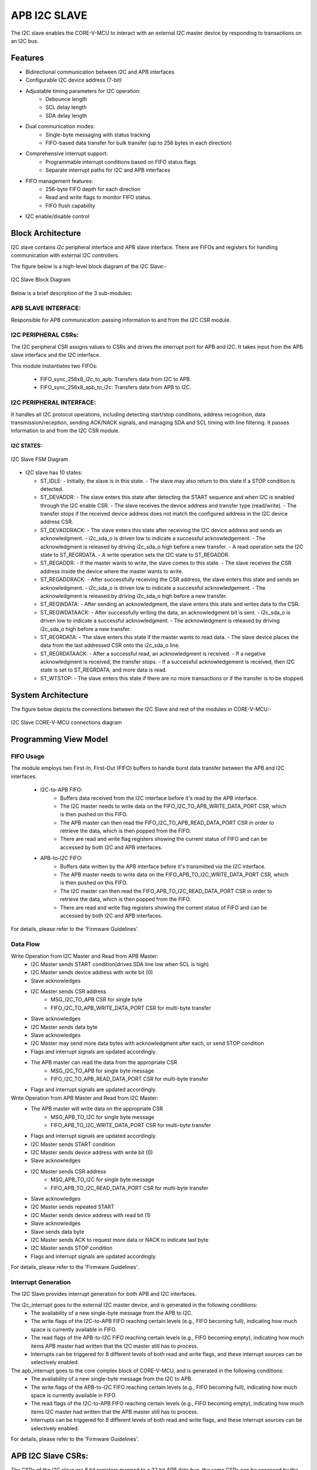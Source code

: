 ..
   Copyright (c) 2023 OpenHW Group
   Copyright (c) 2024 CircuitSutra

   SPDX-License-Identifier: Apache-2.0 WITH SHL-2.1

.. Level 1
   =======

   Level 2
   -------

   Level 3
   ~~~~~~~

   Level 4
   ^^^^^^^
.. _apb_i2c_slave:

APB I2C SLAVE
=================

The I2C slave enables the CORE-V-MCU to interact with an external I2C master device by responding to transactions on an I2C bus.

Features
--------

- Bidirectional communication between I2C and APB interfaces
- Configurable I2C device address (7-bit)
- Adjustable timing parameters for I2C operation:
    - Debounce length
    - SCL delay length
    - SDA delay length
- Dual communication modes:
    - Single-byte messaging with status tracking
    - FIFO-based data transfer for bulk transfer (up to 256 bytes in each direction)
- Comprehensive interrupt support:
    - Programmable interrupt conditions based on FIFO status flags
    - Separate interrupt paths for I2C and APB interfaces
- FIFO management features:
    - 256-byte FIFO depth for each direction
    - Read and write flags to monitor FIFO status.
    - FIFO flush capability
- I2C enable/disable control

Block Architecture
------------------

I2C slave contains i2c peripheral interface and APB slave interface.
There are FIFOs and registers for handling communication with external
I2C controllers.

The figure below is a high-level block diagram of the I2C Slave:-

.. figure:: apb_i2cs_block_diagram.png
   :name: I2C_Slave_Block_Diagram
   :align: center
   :alt:

   I2C Slave Block Diagram

Below is a brief description of the 3 sub-modules:

APB SLAVE INTERFACE:
^^^^^^^^^^^^^^^^^^^^

Responsible for APB communication: passing information to and from the I2C CSR module.

I2C PERIPHERAL CSRs:
^^^^^^^^^^^^^^^^^^^^

The I2C peripheral CSR assigns values to CSRs and drives the
interrupt port for APB and I2C. It takes input from the APB slave interface and the I2C interface.

This module instantiates two FIFOs:

  - FIFO_sync_256x8_i2c_to_apb: Transfers data from I2C to APB.

  - FIFO_sync_256x8_apb_to_i2c: Transfers data from APB to I2C.

I2C PERIPHERAL INTERFACE:
^^^^^^^^^^^^^^^^^^^^^^^^^

It handles all I2C protocol operations, including detecting start/stop conditions, address recognition,
data transmission/reception, sending ACK/NACK signals, and managing SDA and SCL timing with line filtering.
It passes information to and from the I2C CSR module.


I2C STATES:
~~~~~~~~~~~

.. figure:: apb_i2cs_fsm_diagram.png
   :name: I2C_Slave_FSM_Diagram
   :align: center
   :alt:

   I2C Slave FSM Diagram

-  I2C slave has 10 states:

   -  ST_IDLE:
      -  Initially, the slave is in this state.
      -  The slave may also return to this state if a STOP condition is detected.

   -  ST_DEVADDR:
      -  The slave enters this state after detecting the START sequence and when I2C is enabled through the I2C enable CSR.
      -  The slave receives the device address and transfer type (read/write).
      -  The transfer stops if the received device address does not match the configured address in the I2C device address CSR.

   -  ST_DEVADDRACK:
      -  The slave enters this state after receiving the I2C device address and sends an acknowledgment.
      -  i2c_sda_o is driven low to indicate a successful acknowledgement.
      -  The acknowledgment is released by driving i2c_sda_o high before a new transfer.
      -  A read operation sets the I2C state to ST_REGRDATA.
      -  A write operation sets the I2C state to ST_REGADDR.

   -  ST_REGADDR:
      -  If the master wants to write, the slave comes to this state.
      -  The slave receives the CSR address inside the device where the master wants to write.

   -  ST_REGADDRACK:
      -  After successfully receiving the CSR address, the slave enters this state and sends an acknowledgment.
      -  i2c_sda_o is driven low to indicate a successful acknowledgement.
      -  The acknowledgment is released by driving i2c_sda_o high before a new transfer.

   -  ST_REGWDATA:
      -  After sending an acknowledgment, the slave enters this state and writes data to the CSR.

   -  ST_REGWDATAACK:
      -  After successfully writing the data, an acknowledgment bit is sent.
      -  i2c_sda_o is driven low to indicate a successful acknowledgment.
      -  The acknowledgment is released by driving i2c_sda_o high before a new transfer.

   -  ST_REGRDATA:
      -  The slave enters this state if the master wants to read data.
      -  The slave device places the data from the last addressed CSR onto the i2c_sda_o line.

   -  ST_REGRDATAACK:
      -  After a successful read, an acknowledgment is received.
      -  If a negative acknowledgment is received, the transfer stops.
      -  If a successful acknowledgement is received, then I2C state is set to ST_REGRDATA, and more data is read.

   -  ST_WTSTOP:
      -  The slave enters this state if there are no more transactions or if the transfer is to be stopped.

System Architecture
-------------------

The figure below depicts the connections between the I2C Slave and rest of the modules in CORE-V-MCU:-

.. figure:: apb_i2cs_soc_connections.png
   :name: I2C_Slave_SoC_Connections
   :align: center
   :alt:

   I2C Slave CORE-V-MCU connections diagram

Programming View Model
----------------------

FIFO Usage
^^^^^^^^^^
The module employs two First-In, First-Out (FIFO) buffers to handle burst data transfer between the APB and I2C interfaces.

  - I2C-to-APB FIFO: 
      - Buffers data received from the I2C interface before it's read by the APB interface. 
      - The I2C master needs to write data on the FIFO_I2C_TO_APB_WRITE_DATA_PORT CSR, which is then pushed on this FIFO.
      - The APB master can then read the FIFO_I2C_TO_APB_READ_DATA_PORT CSR in order to retrieve the data, which is then popped from the FIFO.
      - There are read and write flag registers showing the current status of FIFO and can be accessed by both I2C and APB interfaces.
  - APB-to-I2C FIFO: 
      - Buffers data written by the APB interface before it's transmitted via the I2C interface.
      - The APB master needs to write data on the FIFO_APB_TO_I2C_WRITE_DATA_PORT CSR, which is then pushed on this FIFO.
      - The I2C master can then read the FIFO_APB_TO_I2C_READ_DATA_PORT CSR in order to retrieve the data, which is then popped from the FIFO.
      - There are read and write flag registers showing the current status of FIFO and can be accessed by both I2C and APB interfaces.

For details, please refer to the 'Firmware Guidelines'.


Data Flow
^^^^^^^^^

Write Operation from I2C Master and Read from APB Master:
  - I2C Master sends START condition(drives SDA line low when SCL is high)
  - I2C Master sends device address with write bit (0)
  - Slave acknowledges
  - I2C Master sends CSR address
      - MSG_I2C_TO_APB CSR for single byte
      - FIFO_I2C_TO_APB_WRITE_DATA_PORT CSR for multi-byte transfer
  - Slave acknowledges
  - I2C Master sends data byte
  - Slave acknowledges
  - I2C Master may send more data bytes with acknowledgment after each, or send STOP condition
  - Flags and interrupt signals are updated accordingly.
  - The APB master can read the data from the appropriate CSR
      - MSG_I2C_TO_APB for single byte message
      - FIFO_I2C_TO_APB_READ_DATA_PORT CSR for multi-byte transfer
  - Flags and interrupt signals are updated accordingly.


Write Operation from APB Master and Read from I2C Master:
  - The APB master will write data on the appropriate CSR
      - MSG_APB_TO_I2C for single byte message
      - FIFO_APB_TO_I2C_WRITE_DATA_PORT CSR for multi-byte transfer
  - Flags and interrupt signals are updated accordingly.
  - I2C Master sends START condition
  - I2C Master sends device address with write bit (0)
  - Slave acknowledges
  - I2C Master sends CSR address
      - MSG_APB_TO_I2C for single byte message
      - FIFO_APB_TO_I2C_READ_DATA_PORT CSR for multi-byte transfer
  - Slave acknowledges
  - I2C Master sends repeated START
  - I2C Master sends device address with read bit (1)
  - Slave acknowledges
  - Slave sends data byte
  - I2C Master sends ACK to request more data or NACK to indicate last byte
  - I2C Master sends STOP condition
  - Flags and interrupt signals are updated accordingly.

For details, please refer to the 'Firmware Guidelines'.

Interrupt Generation
^^^^^^^^^^^^^^^^^^^^
The I2C Slave provides interrupt generation for both APB and I2C interfaces.

The i2c_interrupt goes to the external I2C master device, and is generated in the following conditions:
  - The availability of a new single-byte message from the APB to I2C.
  - The write flags of the I2C-to-APB FIFO reaching certain levels (e.g., FIFO becoming full),
    indicating how much space is currently available in FIFO.
  - The read flags of the APB-to-I2C FIFO reaching certain levels (e.g., FIFO becoming empty),
    indicating how much items APB master had written that the I2C master still has to process.
  - Interrupts can be triggered for 8 different levels of both read and write flags, and these interrupt sources can be selectively enabled. 

The apb_interrupt goes to the core complex block of CORE-V-MCU, and is generated in the following conditions:
  - The availability of a new single-byte message from the I2C to APB.
  - The write flags of the APB-to-I2C FIFO reaching certain levels (e.g., FIFO becoming full),
    indicating how much space is currently available in FIFO.
  - The read flags of the I2C-to-APB FIFO reaching certain levels (e.g., FIFO becoming empty),
    indicating how much items I2C master had written that the APB master still has to process.
  - Interrupts can be triggered for 8 different levels of both read and write flags, and these interrupt sources can be selectively enabled.

For details, please refer to the 'Firmware Guidelines'.

APB I2C Slave CSRs:
--------------------

The CSRs of the I2C slave are 8 bit registers mapped to a 32 bit APB data bus, the same CSRs can be accessed by the I2C interface as well.
Since the APB bus is of 32 bit, the APB addresses are 4x the I2C addresses.

I2CS_DEV_ADDRESS
^^^^^^^^^^^^^^^^

  - APB Offset: 0x0
  - I2C Offset: 0x0

+----------------------+----------+------------------+------------------+------------+------------------------------+
| Field                | Bits     | APB access type  | I2C access type  | Default    | Description                  |
+======================+==========+==================+==================+============+==============================+
| RESERVED             | 7:7      | --               | --               | 0x0        | Reserved                     |
+----------------------+----------+------------------+------------------+------------+------------------------------+
| SLAVE_ADDR           | 6:0      | RW               | RO               | 0X6F       | I2C device address           |
+----------------------+----------+------------------+------------------+------------+------------------------------+

I2CS_ENABLE
^^^^^^^^^^^

  - APB Offset: 0X4
  - I2C Offset: 0x1

+----------------------+----------+------------------+------------------+------------+------------------------------+
| Field                | Bits     | APB access type  | I2C access type  | Default    | Description                  |
+======================+==========+==================+==================+============+==============================+
| RESERVED             | 7:1      | --               | --               | 0x0        | Reserved                     |
+----------------------+----------+------------------+------------------+------------+------------------------------+
| IP_ENABLE            | 0:0      | RW               | RO               | 0X00       | IP enabling bit              |
+----------------------+----------+------------------+------------------+------------+------------------------------+

I2CS_DEBOUNCE_LENGTH
^^^^^^^^^^^^^^^^^^^^

  - APB Offset: 0x8
  - I2C Offset: 0x2

+----------------------+----------+------------------+------------------+------------+-----------------------------+
| Field                | Bits     | APB access type  | I2C access type  | Default    | Description                 |
+======================+==========+==================+==================+============+=============================+
| DEB_LEN              | 7:0      | RW               | RO               | 0X14       | Represents the number of    |
|                      |          |                  |                  |            | system clocks over which    |
|                      |          |                  |                  |            | each I2C line (SL and SDA)  |
|                      |          |                  |                  |            | should be debounced.        |
+----------------------+----------+------------------+------------------+------------+-----------------------------+

I2CS_SCL_DELAY_LENGTH
^^^^^^^^^^^^^^^^^^^^^

  - APB Offset: 0xC
  - I2C Offset: 0x3

+----------------------+----------+------------------+------------------+------------+-----------------------------+
| Field                | Bits     | APB access type  | I2C access type  | Default    | Description                 |
+======================+==========+==================+==================+============+=============================+
| SCL_DLY_LEN          | 7:0      | RW               | RO               | 0X14       | Represents the number of    |
|                      |          |                  |                  |            | system clocks over which    |
|                      |          |                  |                  |            | the SCL line will be delayed|
|                      |          |                  |                  |            | relative to SDA line        |
+----------------------+----------+------------------+------------------+------------+-----------------------------+

I2CS_SDA_DELAY_LENGTH
^^^^^^^^^^^^^^^^^^^^^

  - APB Offset: 0x10
  - I2C Offset: 0x4

+----------------------+----------+------------------+------------------+------------+-----------------------------+
| Field                | Bits     | APB access type  | I2C access type  | Default    | Description                 |
+======================+==========+==================+==================+============+=============================+
| SDA_DLY_LEN          | 7:0      | RW               | RO               | 0X08       | Represents the number of    |
|                      |          |                  |                  |            | system clocks over which    |
|                      |          |                  |                  |            | the SDA line will be        |
|                      |          |                  |                  |            | delayed relative to the SCL |
|                      |          |                  |                  |            | line.                       |
+----------------------+----------+------------------+------------------+------------+-----------------------------+

MSG_I2C_TO_APB
^^^^^^^^^^^^^^

  - APB Offset: 0x40
  - I2C Offset: 0x10

+----------------------+----------+------------------+------------------+------------+-----------------------------+
| Field                | Bits     | APB access type  | I2C access type  | Default    | Description                 |
+======================+==========+==================+==================+============+=============================+
| I2C_TO_APB           | 7:0      | RO               | RW               | 0X0        | This CSR provide a          |
|                      |          |                  |                  |            | method for passing a single |
|                      |          |                  |                  |            | byte message from the I2C   |
|                      |          |                  |                  |            | interface to the APB        |
|                      |          |                  |                  |            | interface.                  |
+----------------------+----------+------------------+------------------+------------+-----------------------------+

MSG_I2C_TO_APB_STATUS
^^^^^^^^^^^^^^^^^^^^^

  - APB Offset: 0x44
  - I2C Offset: 0x11

+----------------------+----------+------------------+------------------+------------+-----------------------------+
| Field                | Bits     | APB access type  | I2C access type  | Default    | Description                 |
+======================+==========+==================+==================+============+=============================+
| RESERVED             | 7:1      | --               | --               | 0x0        |                             |
+----------------------+----------+------------------+------------------+------------+-----------------------------+
| I2C_TO_APB_STATUS    | 0:0      | RO               | RO               | 0X0        | This CSR indicates if       |
|                      |          |                  |                  |            | a single byte message is    |
|                      |          |                  |                  |            | available from I2C to APB.  |
+----------------------+----------+------------------+------------------+------------+-----------------------------+

MSG_APB_TO_I2C
^^^^^^^^^^^^^^

  - APB Offset: 0x48
  - I2C Offset: 0x12

+----------------------+----------+------------------+------------------+------------+-----------------------------+
| Field                | Bits     | APB access type  | I2C access type  | Default    | Description                 |
+======================+==========+==================+==================+============+=============================+
| APB_TO_I2C           | 7:0      | RW               | RO               | 0X0        | This CSR provides a         |
|                      |          |                  |                  |            | method for passing a single |
|                      |          |                  |                  |            | byte message from the APB   |
|                      |          |                  |                  |            | interface to the I2C        |
|                      |          |                  |                  |            | interface.                  |
+----------------------+----------+------------------+------------------+------------+-----------------------------+

MSG_APB_I2C_STATUS
^^^^^^^^^^^^^^^^^^

  - APB Offset: 0x4C
  - I2C Offset: 0x13

+----------------------+----------+------------------+------------------+------------+-----------------------------+
| Field                | Bits     | APB access type  | I2C access type  | Default    | Description                 |
+======================+==========+==================+==================+============+=============================+
| RESERVED             | 7:1      | --               | --               | 0x0        |                             |
+----------------------+----------+------------------+------------------+------------+-----------------------------+
| APB_TO_I2C_STATUS    | 0:0      | RO               | RO               | 0X0        | This CSR indicates if       |
|                      |          |                  |                  |            | a single byte message is    |
|                      |          |                  |                  |            | available from APB to I2C.  |
+----------------------+----------+------------------+------------------+------------+-----------------------------+

FIFO_I2C_TO_APB_WRITE_DATA_PORT
^^^^^^^^^^^^^^^^^^^^^^^^^^^^^^^

  - APB Offset: 0x80
  - I2C Offset: 0x20

+----------------------+----------+------------------+------------------+------------+-----------------------------+
| Field                | Bits     | APB access type  | I2C access type  | Default    | Description                 |
+======================+==========+==================+==================+============+=============================+
| I2C_APB_WRITE_DA     | 31:0     | --               | WO               | 0x0        | This is the write data port |
| TA_PORT              |          |                  |                  |            | for the I2C to APB fifo.    |
+----------------------+----------+------------------+------------------+------------+-----------------------------+

FIFO_I2C_TO_APB_READ_DATA_PORT
^^^^^^^^^^^^^^^^^^^^^^^^^^^^^^

  - APB Offset: 0x084
  - I2C Offset: 0x21

+----------------------+----------+------------------+------------------+------------+-----------------------------+
| Field                | Bits     | APB access type  | I2C access type  | Default    | Description                 |
+======================+==========+==================+==================+============+=============================+
| I2C_APB_READ_DA      | 31:0     | RO               | --               | 0x0        | This is the read data port  |
| TA_PORT              |          |                  |                  |            | for the I2C to APB fifo.    |
+----------------------+----------+------------------+------------------+------------+-----------------------------+

FIFO_I2C_TO_APB_FLUSH
^^^^^^^^^^^^^^^^^^^^^

  - APB Offset: 0x088
  - I2C Offset: 0x22

+----------------------+----------+------------------+------------------+------------+-----------------------------+
| Field                | Bits     | APB access type  | I2C access type  | Default    | Description                 |
+======================+==========+==================+==================+============+=============================+
| RESERVED             | 7:1      | --               | --               | 0x0        | RESERVED                    |
+----------------------+----------+------------------+------------------+------------+-----------------------------+
| ENABLE               | 0:0      | RW               | RW               | 0x0        | Writing a 1 to this         |
|                      |          |                  |                  |            | CSR bit will flush          |
|                      |          |                  |                  |            | the I2CtoAPB FIFO clearing  |
|                      |          |                  |                  |            | all the contents and        |
|                      |          |                  |                  |            | rendering the FIFO to be    |
|                      |          |                  |                  |            | empty.                      |
+----------------------+----------+------------------+------------------+------------+-----------------------------+

FIFO_I2C_TO_APB_WRITE_FLAGS
^^^^^^^^^^^^^^^^^^^^^^^^^^^

  - APB Offset: 0x08C
  - I2C Offset: 0x23

+----------------------+----------+------------------+------------------+------------+-----------------------------+
| Field                | Bits     | APB access type  | I2C access type  | Default    | Description                 |
+======================+==========+==================+==================+============+=============================+
| RESERVED             | 7:3      | --               | --               | 0x0        | RESERVED                    |
+----------------------+----------+------------------+------------------+------------+-----------------------------+
| FLAGS                | 2:0      | RO               | RO               | 0x0        | Represent the number of     |
|                      |          |                  |                  |            | spaces left in FIFO.        |
+----------------------+----------+------------------+------------------+------------+-----------------------------+

FIFO_I2C_TO_APB_READ_FLAGS
^^^^^^^^^^^^^^^^^^^^^^^^^^

  - APB Offset: 0x90
  - I2C Offset: 0x24

+----------------------+----------+------------------+------------------+------------+-----------------------------+
| Field                | Bits     | APB access type  | I2C access type  | Default    | Description                 |
+======================+==========+==================+==================+============+=============================+
| RESERVED             | 7:3      | --               | --               | 0x0        | RESERVED                    |
+----------------------+----------+------------------+------------------+------------+-----------------------------+
| FLAGS                | 2:0      | RO               | RO               | 0x0        | Represent the items         |
|                      |          |                  |                  |            | present in FIFO to read.    |
+----------------------+----------+------------------+------------------+------------+-----------------------------+

FIFO_APB_TO_I2C_WRITE_DATA_PORT
^^^^^^^^^^^^^^^^^^^^^^^^^^^^^^^

  - APB Offset: 0XC0
  - I2C Offset: 0x30

+----------------------+----------+------------------+------------------+------------+-----------------------------+
| Field                | Bits     | APB access type  | I2C access type  | Default    | Description                 |
+======================+==========+==================+==================+============+=============================+
| I2C_APB_WRITE_DA     | 31:0     | WO               | --               | 0x0        | This is the write data      |
| TA_PORT              |          |                  |                  |            | port for the APBtoI2C FIFO  |
+----------------------+----------+------------------+------------------+------------+-----------------------------+

FIFO_APB_TO_I2C_READ_DATA_PORT
^^^^^^^^^^^^^^^^^^^^^^^^^^^^^^

  - APB Offset: 0XC4
  - I2C Offset: 0x31

+----------------------+----------+------------------+------------------+------------+-----------------------------+
| Field                | Bits     | APB access type  | I2C access type  | Default    | Description                 |
+======================+==========+==================+==================+============+=============================+
| I2C_APB_READ_DA      | 31:0     | --               | RO               | 0x0        | This is the read data       |
| TA_PORT              |          |                  |                  |            | port for the APBtoI2C FIFO  |
+----------------------+----------+------------------+------------------+------------+-----------------------------+

FIFO_APB_TO_I2C_FLUSH
^^^^^^^^^^^^^^^^^^^^^

  - APB Offset: 0XC8
  - I2C Offset: 0x32

+----------------------+----------+------------------+------------------+------------+-----------------------------+
| Field                | Bits     | APB access type  | I2C access type  | Default    | Description                 |
+======================+==========+==================+==================+============+=============================+
| RESERVED             | 7:1      | --               | --               | 0x0        | RESERVED                    |
+----------------------+----------+------------------+------------------+------------+-----------------------------+
| ENABLE               | 0:0      | RW               | RW               | 0x0        | Writing a 1 to this         |
|                      |          |                  |                  |            | CSR bit will flush          |
|                      |          |                  |                  |            | the APBtoI2C FIFO,          |
|                      |          |                  |                  |            | clearing all contents and   |
|                      |          |                  |                  |            | rendering the FIFO to be    |
|                      |          |                  |                  |            | empty.                      |
+----------------------+----------+------------------+------------------+------------+-----------------------------+

FIFO_APB_TO_I2C_WRITE_FLAGS
^^^^^^^^^^^^^^^^^^^^^^^^^^^

  - APB Offset: 0XCC
  - I2C Offset: 0x33

+----------------------+----------+------------------+------------------+------------+-----------------------------+
| Field                | Bits     | APB access type  | I2C access type  | Default    | Description                 |
+======================+==========+==================+==================+============+=============================+
| RESERVED             | 7:3      | --               | --               | 0x0        |                             |
+----------------------+----------+------------------+------------------+------------+-----------------------------+
| FLAGS                | 2:0      | RO               | RO               | 0x0        | Represent number of spaces  |
|                      |          |                  |                  |            | left in FIFO                |
+----------------------+----------+------------------+------------------+------------+-----------------------------+

FIFO_APB_TO_I2C_READ_FLAGS
^^^^^^^^^^^^^^^^^^^^^^^^^^

  - APB Offset: 0XD0
  - I2C Offset: 0x34

+----------------------+----------+------------------+------------------+------------+-----------------------------+
| Field                | Bits     | APB access type  | I2C access type  | Default    | Description                 |
+======================+==========+==================+==================+============+=============================+
| RESERVED             | 7:3      | --               | --               | 0x0        |                             |
+----------------------+----------+------------------+------------------+------------+-----------------------------+
| FLAGS                | 2:0      | RO               | RO               | 0x0        | Represent the items         |
|                      |          |                  |                  |            | present in FIFO to read.    |
+----------------------+----------+------------------+------------------+------------+-----------------------------+

I2C_INTERRUPT_STATUS
^^^^^^^^^^^^^^^^^^^^^

  - APB Offset: 0x100
  - I2C Offset: 0x40

+----------------------+----------+------------------+------------------+------------+-----------------------------+
| Field                | Bits     | APB access type  | I2C access type  | Default    | Description                 |
+======================+==========+==================+==================+============+=============================+
| RESERVED             | 7:3      | --               | --               | 0x0        | Reserved                    |
+----------------------+----------+------------------+------------------+------------+-----------------------------+
| I2C_APB_F            | 2:2      | RO               | RO               | 0x0        | 1: Interrupt is generated   |
| IFO_WRITE_STATUS     |          |                  |                  |            | for this field              |
|                      |          |                  |                  |            | 0: Not genertated           |
+----------------------+----------+------------------+------------------+------------+-----------------------------+
| APB_I2C_F            | 1:1      | RO               | RO               | 0x0        | 1: Interrupt is generated   |
| IFO_READ_STATUS      |          |                  |                  |            | for this field              |
|                      |          |                  |                  |            | 0: Not genertated           |
+----------------------+----------+------------------+------------------+------------+-----------------------------+
| APB_I2C_M            | 0:0      | RO               | RO               | 0x0        | 1: Interrupt is generated   |
| ESSAGE_AVAILABLE     |          |                  |                  |            | for this field              |
|                      |          |                  |                  |            | 0: Not genertated           |
+----------------------+----------+------------------+------------------+------------+-----------------------------+

I2C_INTERRUPT_ENABLE
^^^^^^^^^^^^^^^^^^^^^

  - APB Offset: 0x104
  - I2C Offset: 0x41

+----------------------+----------+------------------+------------------+------------+-----------------------------+
| Field                | Bits     | APB access type  | I2C access type  | Default    | Description                 |
+======================+==========+==================+==================+============+=============================+
| RESERVED             | 7:3      | --               | --               | 0x0        | Reserved                    |
+----------------------+----------+------------------+------------------+------------+-----------------------------+
| I2C_A                | 2:2      | RO               | RW               | 0x0        | 1: enabled                  |
| PB_FIFO_WRITE_S      |          |                  |                  |            |                             |
| TATUS_INT_ENABLE     |          |                  |                  |            |                             |
+----------------------+----------+------------------+------------------+------------+-----------------------------+
| APB_I2C_F            | 1:1      | RO               | RW               | 0x0        | 1: enabled                  |
| IFO_READ_S           |          |                  |                  |            |                             |
| TATUS_INT_ENABLE     |          |                  |                  |            |                             |
+----------------------+----------+------------------+------------------+------------+-----------------------------+
| APB_I2C_M            | 0:0      | RO               | RW               | 0x0        | 1: enabled                  |
| ESSAGE_AVAI          |          |                  |                  |            |                             |
| LABLE_INT_ENABLE     |          |                  |                  |            |                             |
+----------------------+----------+------------------+------------------+------------+-----------------------------+

INTERRUPT_FIFO_I2C_TO_APB_WRITE_FLAGS_SELECT
^^^^^^^^^^^^^^^^^^^^^^^^^^^^^^^^^^^^^^^^^^^^

  - APB Offset: 0x108
  - I2C Offset: 0x42

+----------------------+----------+------------------+------------------+------------+----------------------------+
| Field                | Bits     | APB access type  | I2C access type  | Default    | Description                |
+======================+==========+==================+==================+============+============================+
| WRITE_FLAG_FULL      | 7:7      | RO               | RW               | 0x0        | 1:The write FIFO is full   |
+----------------------+----------+------------------+------------------+------------+----------------------------+
| WRITE_FL             | 6:6      | RO               | RW               | 0x0        | 1: one space left          |
| AG_1_SPACE_AVAIL     |          |                  |                  |            |                            |
+----------------------+----------+------------------+------------------+------------+----------------------------+
| WRITE_FLAG           | 5:5      | RO               | RW               | 0x0        | 1: 2-3 spaces left         |
| _2_3_SPACE_AVAIL     |          |                  |                  |            |                            |
+----------------------+----------+------------------+------------------+------------+----------------------------+
| WRITE_FLAG           | 4:4      | RO               | RW               | 0x0        | 1: 4-7 spaces left         |
| _4_7_SPACE_AVAIL     |          |                  |                  |            |                            |
+----------------------+----------+------------------+------------------+------------+----------------------------+
| WRITE_FLAG           | 3:3      | RO               | RW               | 0x0        | 1: 8-31 spaces left        |
| _8_31_SPACE_AVAIL    |          |                  |                  |            |                            |
+----------------------+----------+------------------+------------------+------------+----------------------------+
| WRITE_FLAG_3         | 2:2      | RO               | RW               | 0x0        | 1: 32-63 spaces left       |
| 2_63_SPACE_AVAIL     |          |                  |                  |            |                            |
+----------------------+----------+------------------+------------------+------------+----------------------------+
| WRITE_FLAG_64        | 1:1      | RO               | RW               | 0x0        | 1: 64-127 spaces left      |
| _127_SPACE_AVAIL     |          |                  |                  |            |                            |
+----------------------+----------+------------------+------------------+------------+----------------------------+
| WRITE_FLAG_1         | 0:0      | RO               | RW               | 0x0        | 1: 128+ spaces left        |
| 28__SPACE_AVAIL      |          |                  |                  |            |                            |
+----------------------+----------+------------------+------------------+------------+----------------------------+

INTERRUPT_FIFO_APB_TO_I2C_READ_FLAGS_SELECT
^^^^^^^^^^^^^^^^^^^^^^^^^^^^^^^^^^^^^^^^^^^

  - APB Offset: 0x10C
  - I2C Offset: 0x43

+----------------------+----------+------------------+------------------+------------+----------------------------+
| Field                | Bits     | APB access type  | I2C access type  | Default    | Description                |
+======================+==========+==================+==================+============+============================+
| READ_FLAG            | 7:7      | RO               | RW               | 0x0        | 1: 128 items present       |
| _128_SPACE_AVAIL     |          |                  |                  |            |                            |
+----------------------+----------+------------------+------------------+------------+----------------------------+
| READ_FLAG_64         | 6:6      | RO               | RW               | 0x0        | 1: 64-127 items to read    |
| _127_SPACE_AVAIL     |          |                  |                  |            |                            |
+----------------------+----------+------------------+------------------+------------+----------------------------+
| READ_FLAAG_3         | 5:5      | RO               | RW               | 0x0        | 1: 32-63 items present     |
| 2_63_SPACE_AVAIL     |          |                  |                  |            |                            |
+----------------------+----------+------------------+------------------+------------+----------------------------+
| READ_FLAG_8          | 4:4      | RO               | RW               | 0x0        | 1: 8-31 items              |
| _31_SPACE_AVAIL      |          |                  |                  |            |                            |
+----------------------+----------+------------------+------------------+------------+----------------------------+
| READ_FLAG            | 3:3      | RO               | RW               | 0x0        | 1: 4-7 items               |
| _4_7_SPACE_AVAIL     |          |                  |                  |            |                            |
+----------------------+----------+------------------+------------------+------------+----------------------------+
| READ_FLAG            | 2:2      | RO               | RW               | 0x0        | 1: 2-3 items               |
| _2_3_SPACE_AVAIL     |          |                  |                  |            |                            |
+----------------------+----------+------------------+------------------+------------+----------------------------+
| READ_FL              | 1:1      | RO               | RW               | 0x0        | 1: 1 item                  |
| AG_1_SPACE_AVAIL     |          |                  |                  |            |                            |
+----------------------+----------+------------------+------------------+------------+----------------------------+
| READ_FLAG_EMPTY      | 0:0      | RO               | RW               | 0x0        | 1: 0 items, empty          |
+----------------------+----------+------------------+------------------+------------+----------------------------+

APB_INTERRUPT_STATUS
^^^^^^^^^^^^^^^^^^^^

  - APB Offset: 0x140
  - I2C Offset: 0x50

+----------------------+----------+------------------+------------------+------------+----------------------------+
| Field                | Bits     | APB access type  | I2C access type  | Default    | Description                |
+======================+==========+==================+==================+============+============================+
| RESERVED             | 7:3      | --               | --               | 0x0        | Reserved                   |
+----------------------+----------+------------------+------------------+------------+----------------------------+
| APB_I2C_F            | 2:2      | RO               | RO               | 0x0        | Interrupt status           |
| IFO_WRITE_STATUS     |          |                  |                  |            | representing whether       |
|                      |          |                  |                  |            | interrupt will generate or |
|                      |          |                  |                  |            | not.                       |
|                      |          |                  |                  |            | 1: Interrupt generated     |
+----------------------+----------+------------------+------------------+------------+----------------------------+
| I2C_APB_F            | 1:1      | RO               | RO               | 0x0        | Interrupt status           |
| IFO_READ_STATUS      |          |                  |                  |            | representing whether       |
|                      |          |                  |                  |            | interrupt will generate or |
|                      |          |                  |                  |            | not.                       |
|                      |          |                  |                  |            | 1: Interrupt generated     |
+----------------------+----------+------------------+------------------+------------+----------------------------+
| NEW_I                | 0:0      | RO               | RO               | 0x0        | Interrupt status           |
| 2C_APB_MSG_AVAIL     |          |                  |                  |            | representing whether       |
|                      |          |                  |                  |            | interrupt will generate or |
|                      |          |                  |                  |            | not.                       |
|                      |          |                  |                  |            | 1: Interrupt generated     |
+----------------------+----------+------------------+------------------+------------+----------------------------+

APB_INTERRUPT_ENABLE
^^^^^^^^^^^^^^^^^^^^

  - APB Offset: 0x0144
  - I2C Offset: 0x51

+----------------------+----------+------------------+------------------+------------+----------------------------+
| Field                | Bits     | APB access type  | I2C access type  | Default    | Description                |
+======================+==========+==================+==================+============+============================+
| RESERVED             | 7:3      | --               | --               | 0x0        | Reserved                   |
+----------------------+----------+------------------+------------------+------------+----------------------------+
| APB_I2C_FIFO_WRI     | 2:2      | RW               | RO               | 0x0        | 1: enabled                 |
| TE_STATUS_ENABLE     |          |                  |                  |            |                            |
+----------------------+----------+------------------+------------------+------------+----------------------------+
| I2C_APB_FIFO_RE      | 1:1      | RW               | RO               | 0x0        | 1: enabled                 |
| AD_STATUS_ENABLE     |          |                  |                  |            |                            |
+----------------------+----------+------------------+------------------+------------+----------------------------+
| NEW_I2C_APB_M        | 0:0      | RW               | RO               | 0x0        | 1: enabled                 |
| SG_AVAIL_ENABLE      |          |                  |                  |            |                            |
+----------------------+----------+------------------+------------------+------------+----------------------------+

INTERRUPT_FIFO_APB_TO_I2C_WRITE_FLAGS_SELECT
^^^^^^^^^^^^^^^^^^^^^^^^^^^^^^^^^^^^^^^^^^^^

  - APB Offset: 0x148
  - I2C Offset: 0x52

+----------------------+----------+------------------+------------------+------------+----------------------------+
| Field                | Bits     | APB access type  | I2C access type  | Default    | Description                |
+======================+==========+==================+==================+============+============================+
| WRITE_FLAG_FULL      | 7:7      | RW               | RO               | 0x0        | 1 : The Write FIFO is full |
+----------------------+----------+------------------+------------------+------------+----------------------------+
| WRITE_FL             | 6:6      | RW               | RO               | 0x0        | 1: one space left          |
| AG_1_SPACE_AVAIL     |          |                  |                  |            |                            |
+----------------------+----------+------------------+------------------+------------+----------------------------+
| WRITE_FLAG           | 5:5      | RW               | RO               | 0x0        | 1: 2-3 spaces left         |
| _2_3_SPACE_AVAIL     |          |                  |                  |            |                            |
+----------------------+----------+------------------+------------------+------------+----------------------------+
| WRITE_FLAG           | 4:4      | RW               | RO               | 0x0        | 1: 4-7 spaces left         |
| _4_7_SPACE_AVAIL     |          |                  |                  |            |                            |
+----------------------+----------+------------------+------------------+------------+----------------------------+
| WRITE_FLAG_8         | 3:3      | RW               | RO               | 0x0        | 1: 8-31 spaces left        |
| _31_SPACE_AVAIL      |          |                  |                  |            |                            |
+----------------------+----------+------------------+------------------+------------+----------------------------+
| WRITE_FLAG_3         | 2:2      | RW               | RO               | 0x0        | 1: 32-63 spaces left       |
| 2_63_SPACE_AVAIL     |          |                  |                  |            |                            |
+----------------------+----------+------------------+------------------+------------+----------------------------+
| WRITE_FLAG_64        | 1:1      | RW               | RO               | 0x0        | 1: 64-127 spaces left      |
| _127_SPACE_AVAIL     |          |                  |                  |            |                            |
+----------------------+----------+------------------+------------------+------------+----------------------------+
| WRITE_FLAG           | 0:0      | RW               | RO               | 0x0        | 1: 128+ spaces left        |
| _128_SPACE_AVAIL     |          |                  |                  |            |                            |
+----------------------+----------+------------------+------------------+------------+----------------------------+

INTERRUPT_FIFO_I2C_TO_APB_READ_FLAGS_SELECT
^^^^^^^^^^^^^^^^^^^^^^^^^^^^^^^^^^^^^^^^^^^

  - APB Offset: 0x14C
  - I2C Offset: 0x53

+----------------------+----------+------------------+------------------+------------+----------------------------+
| Field                | Bits     | APB access type  | I2C access type  | Default    | Description                |
+======================+==========+==================+==================+============+============================+
| READ_FLAG            | 7:7      | RW               | RO               | 0x0        | 1: 128 items present       |
| _128_SPACE_AVAIL     |          |                  |                  |            |                            |
+----------------------+----------+------------------+------------------+------------+----------------------------+
| READ_FLAG_64         | 6:6      | RW               | RO               | 0x0        | 1: 64 - 127 items present  |
| _127_SPACE_AVAIL     |          |                  |                  |            |                            |
+----------------------+----------+------------------+------------------+------------+----------------------------+
| READ_FLAG_3          | 5:5      | RW               | RO               | 0x0        | 1: 32-63 items present     |
| 2_63_SPACE_AVAIL     |          |                  |                  |            |                            |
+----------------------+----------+------------------+------------------+------------+----------------------------+
| READ_FLAG_8          | 4:4      | RW               | RO               | 0x0        | 1: 8-31 items present      |
| _31_SPACE_AVAIL      |          |                  |                  |            |                            |
+----------------------+----------+------------------+------------------+------------+----------------------------+
| READ_FLAG            | 3:3      | RW               | RO               | 0x0        | 1: 4-7 items present       |
| _4_7_SPACE_AVAIL     |          |                  |                  |            |                            |
+----------------------+----------+------------------+------------------+------------+----------------------------+
| READ_FLAG            | 2:2      | RW               | RO               | 0x0        | 1: 2-3 items present       |
| _2_3_SPACE_AVAIL     |          |                  |                  |            |                            |
+----------------------+----------+------------------+------------------+------------+----------------------------+
| READ_FL              | 1:1      | RW               | RO               | 0x0        | 1: 1 item present          |
| AG_1_SPACE_AVAIL     |          |                  |                  |            |                            |
+----------------------+----------+------------------+------------------+------------+----------------------------+
| READ_FLAG_EMPTY      | 0:0      | RW               | RO               | 0x0        | 1: 0 items, empty          |
+----------------------+----------+------------------+------------------+------------+----------------------------+

Firmware Guidelines
-------------------

Initialization:
^^^^^^^^^^^^^^^
  - Set the I2C device address in the I2C device address CSR.
  - Configure appropriate debounce and delay values for SCL and SDA lines through I2CS_DEBOUNCE_LENGTH, I2CS_SCL_DELAY_LENGTH and I2CS_SDA_DELAY_LENGTH registers.
  - Enable the I2C interface by writing 1 to the I2C enable CSR.

Single-Byte Communication:
^^^^^^^^^^^^^^^^^^^^^^^^^^

  - APB to I2C:
      - APB master writes data to MSG_APB_TO_I2C CSR.
      - Status bit in MSG_APB_TO_I2C_STATUS CSR is set by hardware.
      - Output interrupt i2c_interrupt_o is raised if the interrupt is enabled in the I2C_INTERRUPT_ENABLE CSR and associated bit in I2C_INTERRUPT_STATUS is set.
      - I2C master reads CSR MSG_APB_TO_I2C to retrieve data.
      - Status bit in MSG_APB_TO_I2C_STATUS and I2C_INTERRUPT_STATUS is cleared by hardware and the interrupt is lowered.

  - I2C to APB:
      - I2C master writes data to MSG_I2C_TO_APB CSR.
      - Status bit in MSG_I2C_TO_APB_STATUS CSR is set by hardware.
      - Output interrupt apb_interrupt_o is raised if the interrupt is enabled in the APB_INTERRUPT_ENABLE CSR and associated bit in APB_INTERRUPT_STATUS is set.
      - APB master reads MSG_I2C_TO_APB CSR to retrieve data.
      - Status bit in MSG_I2C_TO_APB_STATUS and APB_INTERRUPT_STATUS is cleared by hardware and the interrupt is lowered.

FIFO-Based Communication:
^^^^^^^^^^^^^^^^^^^^^^^^^

  - APB to I2C:
      - APB master writes data to FIFO_APB_TO_I2C_WRITE_DATA_PORT CSR.
      - The data is pushed in the APB to I2C FIFO by the hardware.
      - FIFO status is reflected in FIFO_APB_TO_I2C_WRITE_FLAGS CSR.
      - Interrupt can be generated based on FIFO status.
      - I2C master reads data from FIFO_APB_TO_I2C_READ_DATA_PORT CSR.
      - The data is popped from the APB to I2C FIFO by the hardware.
      - FIFO status is updated in FIFO_APB_TO_I2C_READ_FLAGS CSR.

  - I2C to APB:
      - I2C master writes data to FIFO_I2C_TO_APB_WRITE_DATA_PORT CSR.
      - The data is pushed in the I2C to APB FIFO by the hardware.
      - FIFO status is reflected in FIFO_I2C_TO_APB_WRITE_FLAGS CSR.
      - Interrupt can be generated based on FIFO status.
      - APB master reads data from FIFO_I2C_TO_APB_READ_DATA_PORT CSR.
      - The data is popped from the I2C to APB FIFO by the hardware.
      - FIFO status is updated in FIFO_I2C_TO_APB_READ_FLAGS CSR.

FIFO Management:
^^^^^^^^^^^^^^^^

  - FIFOs can be flushed by writing 1 to FIFO_I2C_TO_APB_FLUSH CSR(I2C to APB FIFO) or FIFO_APB_TO_I2C_FLUSH (APB to I2C FIFO).
  - Monitor FIFO read amd write status flags to prevent overflow/underflow conditions.
  - Interrupts can be set to trigger for different conditions based on the read and write flags.
      - The below table describes the different meanings of the READ flags and how bit numbers to set in 
        INTERRUPT_FIFO_I2C_TO_APB_READ_FLAGS_SELECT(I2C to APB FIFO) or INTERRUPT_FIFO_APB_TO_I2C_READ_FLAGS_SELECT(APB to I2C FIFO) CSR to generate interrupt.

        +------------+----------------------------------+------------------------+
        | Flag Value | Description                      | Select Bit in Register |
        +============+==================================+========================+
        | 0b000      | Trigger if FIFO Empty            | 0                      |
        +------------+----------------------------------+------------------------+
        | 0b001      | Trigger if 1 item present        | 1                      |
        +------------+----------------------------------+------------------------+
        | 0b010      | Trigger if 2-3 items present     | 2                      |
        +------------+----------------------------------+------------------------+
        | 0b011      | Trigger if 4-7 items present     | 3                      |
        +------------+----------------------------------+------------------------+
        | 0b100      | Trigger if 8-31 items present    | 4                      |
        +------------+----------------------------------+------------------------+
        | 0b101      | Trigger if 32-63 items present   | 5                      |
        +------------+----------------------------------+------------------------+
        | 0b110      | Trigger if 63-127 items present  | 6                      |
        +------------+----------------------------------+------------------------+
        | 0b111      | Trigger if 127+ items present    | 7                      |
        +------------+----------------------------------+------------------------+

      - The below table describes the different meanings of the WRITE flags and how bit numbers to set in 
        INTERRUPT_FIFO_I2C_TO_APB_WRITE_FLAGS_SELECT(I2C to APB FIFO) or INTERRUPT_FIFO_APB_TO_I2C_WRITE_FLAGS_SELECT(APB to I2C FIFO) CSR to generate interrupt.

        +------------+----------------------------------+------------------------+
        | Flag Value | Description                      | Select Bit in Register |
        +============+==================================+========================+
        | 0b000      | Trigger if 128+ space available  | 0                      |
        +------------+----------------------------------+------------------------+
        | 0b001      | Trigger if 64-127 space available| 1                      |
        +------------+----------------------------------+------------------------+
        | 0b010      | Trigger if 32-63 space available | 2                      |
        +------------+----------------------------------+------------------------+
        | 0b011      | Trigger if 8-31 space available  | 3                      |
        +------------+----------------------------------+------------------------+
        | 0b100      | Trigger if 4-7 space available   | 4                      |
        +------------+----------------------------------+------------------------+
        | 0b101      | Trigger if 2-3 space available   | 5                      |
        +------------+----------------------------------+------------------------+
        | 0b110      | Trigger if 1 space available     | 6                      |
        +------------+----------------------------------+------------------------+
        | 0b111      | Trigger if FIFO Full             | 7                      |
        +------------+----------------------------------+------------------------+

Interrupt Handling
^^^^^^^^^^^^^^^^^^

  - Read the interrupt status CSR (I2C_INTERRUPT_STATUS for I2C interrupts, APB_INTERRUPT_STATUS for APB interrupts).
  - Determine the interrupt source:
      - Bit 0: New message available
      - Bit 1: FIFO read flags match specified pattern
      - Bit 2: FIFO write flags match specified pattern
  - Service the interrupt by reading/writing appropriate data.
  - Interrupts are automatically cleared when the condition is resolved.

Pin Diagram
-----------

The figure below represents the input and output pins for the I2C Slave:-

.. figure:: apb_i2cs_pin_diagram.png
   :name: I2C_Slave_Pin_Diagram
   :align: center
   :alt:

   I2C Slave Pin Diagram

Clock and Reset Signals
^^^^^^^^^^^^^^^^^^^^^^^
  - apb_pclk_i: System clock input
  - apb_presetn_i: Active-low reset input

APB Interface Signals
^^^^^^^^^^^^^^^^^^^^^
  - apb_paddr_i[11:0]: APB address bus input
  - apb_psel_i: APB peripheral select input
  - apb_penable_i: APB enable input
  - apb_pwrite_i: APB write control input (high for write, low for read)
  - apb_pwdata_i[31:0]: APB write data bus input
  - apb_pready_o: APB ready output to indicate transfer completion
  - apb_prdata_o[31:0]: APB read data bus output

I2C Interface Signals
^^^^^^^^^^^^^^^^^^^^^
  - i2c_scl_i: I2C clock input
  - i2c_sda_i: I2C data input
  - i2c_sda_o: I2C data output
  - i2c_sda_oe: I2C data output enable (active high)

Interrupt Signals
^^^^^^^^^^^^^^^^^^^^^
  - i2c_interrupt_o: I2C interrupt request output, connects to external I2C master
  - apb_interrupt_o: APB interrupt request output, connects to Core Complex 
